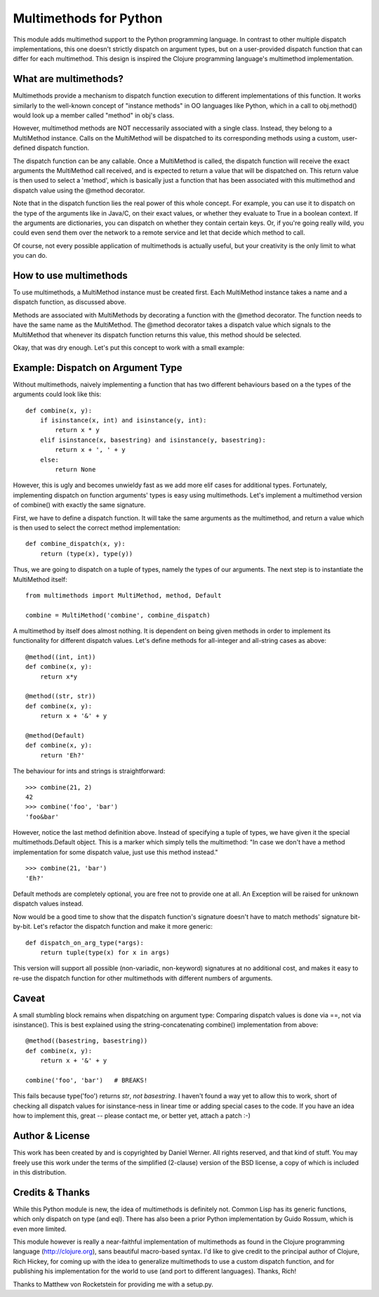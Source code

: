 Multimethods for Python
=======================

This module adds multimethod support to the Python programming language. In
contrast to other multiple dispatch implementations, this one doesn't strictly
dispatch on argument types, but on a user-provided dispatch function that can
differ for each multimethod. This design is inspired the Clojure programming
language's multimethod implementation.


What are multimethods?
----------------------

Multimethods provide a mechanism to dispatch function execution to different
implementations of this function. It works similarly to the well-known concept
of "instance methods" in OO languages like Python, which in a call to
obj.method() would look up a member called "method" in obj's class.

However, multimethod methods are NOT neccessarily associated with a single
class. Instead, they belong to a MultiMethod instance. Calls on the MultiMethod
will be dispatched to its corresponding methods using a custom, user-defined
dispatch function.

The dispatch function can be any callable. Once a MultiMethod is called, the
dispatch function will receive the exact arguments the MultiMethod call
received, and is expected to return a value that will be dispatched on. This
return value is then used to select a 'method', which is basically just
a function that has been associated with this multimethod and dispatch value
using the @method decorator.

Note that in the dispatch function lies the real power of this whole concept.
For example, you can use it to dispatch on the type of the arguments like in
Java/C, on their exact values, or whether they evaluate to True in a boolean
context. If the arguments are dictionaries, you can dispatch on whether they
contain certain keys. Or, if you're going really wild, you could even send them
over the network to a remote service and let that decide which method to call.

Of course, not every possible application of multimethods is actually useful,
but your creativity is the only limit to what you can do.


How to use multimethods
-----------------------

To use multimethods, a MultiMethod instance must be created first. Each
MultiMethod instance takes a name and a dispatch function, as discussed above.

Methods are associated with MultiMethods by decorating a function with the
@method decorator. The function needs to have the same name as the MultiMethod.
The @method decorator takes a dispatch value which signals to the MultiMethod
that whenever its dispatch function returns this value, this method should be
selected.

Okay, that was dry enough. Let's put this concept to work with a small example:


Example: Dispatch on Argument Type
----------------------------------

Without multimethods, naively implementing a function that has two different
behaviours based on a the types of the arguments could look like this::

  def combine(x, y):
      if isinstance(x, int) and isinstance(y, int):
          return x * y
      elif isinstance(x, basestring) and isinstance(y, basestring):
          return x + ', ' + y
      else:
          return None

However, this is ugly and becomes unwieldy fast as we add more elif cases for
additional types. Fortunately, implementing dispatch on function arguments'
types is easy using multimethods. Let's implement a multimethod version of
combine() with exactly the same signature.

First, we have to define a dispatch function. It will take the same arguments
as the multimethod, and return a value which is then used to select the correct
method implementation::

    def combine_dispatch(x, y):
        return (type(x), type(y))

Thus, we are going to dispatch on a tuple of types, namely the types of our
arguments. The next step is to instantiate the MultiMethod itself::

    from multimethods import MultiMethod, method, Default
    
    combine = MultiMethod('combine', combine_dispatch)

A multimethod by itself does almost nothing. It is dependent on being given
methods in order to implement its functionality for different dispatch values.
Let's define methods for all-integer and all-string cases as above::

    @method((int, int))
    def combine(x, y):
        return x*y
    
    @method((str, str))
    def combine(x, y):
        return x + '&' + y
    
    @method(Default)
    def combine(x, y):
        return 'Eh?'

The behaviour for ints and strings is straightforward::

    >>> combine(21, 2)
    42
    >>> combine('foo', 'bar')
    'foo&bar'

However, notice the last method definition above. Instead of specifying a tuple
of types, we have given it the special multimethods.Default object. This is
a marker which simply tells the multimethod: "In case we don't have a method
implementation for some dispatch value, just use this method instead."

::

  >>> combine(21, 'bar')
  'Eh?'

Default methods are completely optional, you are free not to provide one at
all. An Exception will be raised for unknown dispatch values instead.

Now would be a good time to show that the dispatch function's signature doesn't
have to match methods' signature bit-by-bit. Let's refactor the dispatch
function and make it more generic::

    def dispatch_on_arg_type(*args):
        return tuple(type(x) for x in args)

This version will support all possible (non-variadic, non-keyword) signatures
at no additional cost, and makes it easy to re-use the dispatch function for
other multimethods with different numbers of arguments.


Caveat
------

A small stumbling block remains when dispatching on argument type: Comparing
dispatch values is done via ==, not via isinstance(). This is best explained
using the string-concatenating combine() implementation from above::

    @method((basestring, basestring))
    def combine(x, y):
        return x + '&' + y
    
    combine('foo', 'bar')   # BREAKS!

This fails because type('foo') returns `str`, `not basestring`. I haven't found
a way yet to allow this to work, short of checking all dispatch values for
isinstance-ness in linear time or adding special cases to the code. If you have
an idea how to implement this, great -- please contact me, or better yet,
attach a patch :-)


Author & License
----------------

This work has been created by and is copyrighted by Daniel Werner. All rights
reserved, and that kind of stuff. You may freely use this work under the terms
of the simplified (2-clause) version of the BSD license, a copy of which is
included in this distribution.


Credits & Thanks
----------------

While this Python module is new, the idea of multimethods is definitely not.
Common Lisp has its generic functions, which only dispatch on type (and eql).
There has also been a prior Python implementation by Guido Rossum, which is
even more limited.

This module however is really a near-faithful implementation of multimethods as
found in the Clojure programming language (http://clojure.org), sans beautiful
macro-based syntax. I'd like to give credit to the principal author of
Clojure, Rich Hickey, for coming up with the idea to generalize multimethods to
use a custom dispatch function, and for publishing his implementation for the
world to use (and port to different languages). Thanks, Rich!

Thanks to Matthew von Rocketstein for providing me with a setup.py.
